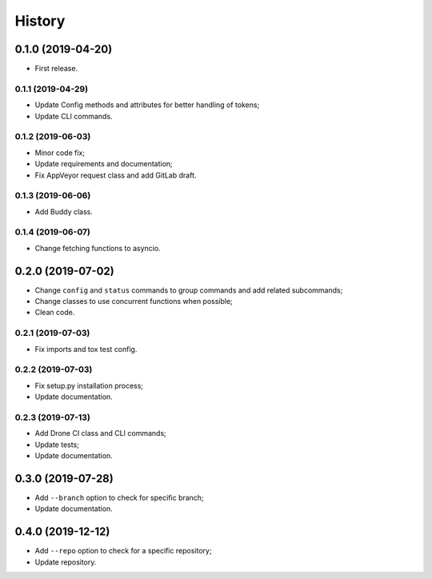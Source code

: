 =======
History
=======

0.1.0 (2019-04-20)
==================

* First release.

0.1.1 (2019-04-29)
------------------

* Update Config methods and attributes for better handling of tokens;
* Update CLI commands.

0.1.2 (2019-06-03)
------------------

* Minor code fix;
* Update requirements and documentation;
* Fix AppVeyor request class and add GitLab draft.

0.1.3 (2019-06-06)
------------------

* Add Buddy class.

0.1.4 (2019-06-07)
------------------

* Change fetching functions to asyncio.

0.2.0 (2019-07-02)
==================

* Change ``config`` and ``status`` commands to group commands and add related subcommands;
* Change classes to use concurrent functions when possible;
* Clean code.

0.2.1 (2019-07-03)
------------------

* Fix imports and tox test config.

0.2.2 (2019-07-03)
------------------

* Fix setup.py installation process;
* Update documentation.

0.2.3 (2019-07-13)
------------------

* Add Drone CI class and CLI commands;
* Update tests;
* Update documentation.

0.3.0 (2019-07-28)
==================

* Add ``--branch`` option to check for specific branch;
* Update documentation.

0.4.0 (2019-12-12)
==================

* Add ``--repo`` option to check for a specific repository;
* Update repository.

